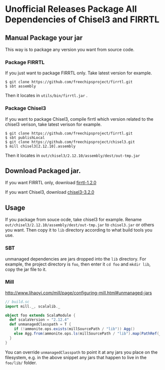 * Unofficial Releases Package All Dependencies of Chisel3 and FIRRTL

** Manual Package your jar

This way is to package any version you want from source code.

*** Package FIRRTL

If you just want to package FIRRTL only. Take latest version for example.

#+begin_src shell
$ git clone https://github.com/freechipsproject/firrtl.git
$ sbt assembly
#+end_src

Then it locates in ~utils/bin/firrtl.jar~ .

*** Package Chisel3

If you want to package Chisel3, compile firrtl which version related to the chisel3 verison, take latest verison for example.
#+begin_src shell
$ git clone https://github.com/freechipsproject/firrtl.git
$ sbt publishLocal
$ git clone https://github.com/freechipsproject/chisel3.git
$ mill chisel3[2.12.10].assembly
#+end_src

Then it locates in ~out/chisel3/2.12.10/assembly/dest/out-tmp.jar~

** Download Packaged jar.

If you want FIRRTL only, download [[https://github.com/colin4124/chisel3-releases/releases/download/firrtl-1.2.0/firrtl-1.2.0.jar][firrtl-1.2.0]]

If you want Chisel3, download [[https://github.com/colin4124/chisel3-releases/releases/download/chisel3-3.2.0/chisel3-3.2.0.jar][chisel3-3.2.0]]

** Usage

If you package from souce ocde, take chisel3 for example. Rename ~out/chisel3/2.12.10/assembly/dest/out-tmp.jar~ to ~chisel3.jar~ or others you want. Then copy it to ~lib~ directory according to what build tools you use.

*** SBT
unmanaged dependencies are jars dropped into the ~lib~ directory. For example, the project directory is ~foo~, then enter it ~cd foo~ and ~mkdir lib~, copy the jar file to it.

*** Mill
http://www.lihaoyi.com/mill/page/configuring-mill.html#unmanaged-jars

#+begin_src scala
// build.sc
import mill._, scalalib._

object foo extends ScalaModule {
  def scalaVersion = "2.12.4"
  def unmanagedClasspath = T {
    if (!ammonite.ops.exists(millSourcePath / "lib")) Agg()
    else Agg.from(ammonite.ops.ls(millSourcePath / "lib").map(PathRef(_)))
  }
}
#+end_src

You can override ~unmanagedClasspath~ to point it at any jars you place on the filesystem, e.g. in the above snippet any jars that happen to live in the ~foo/lib/~ folder.
